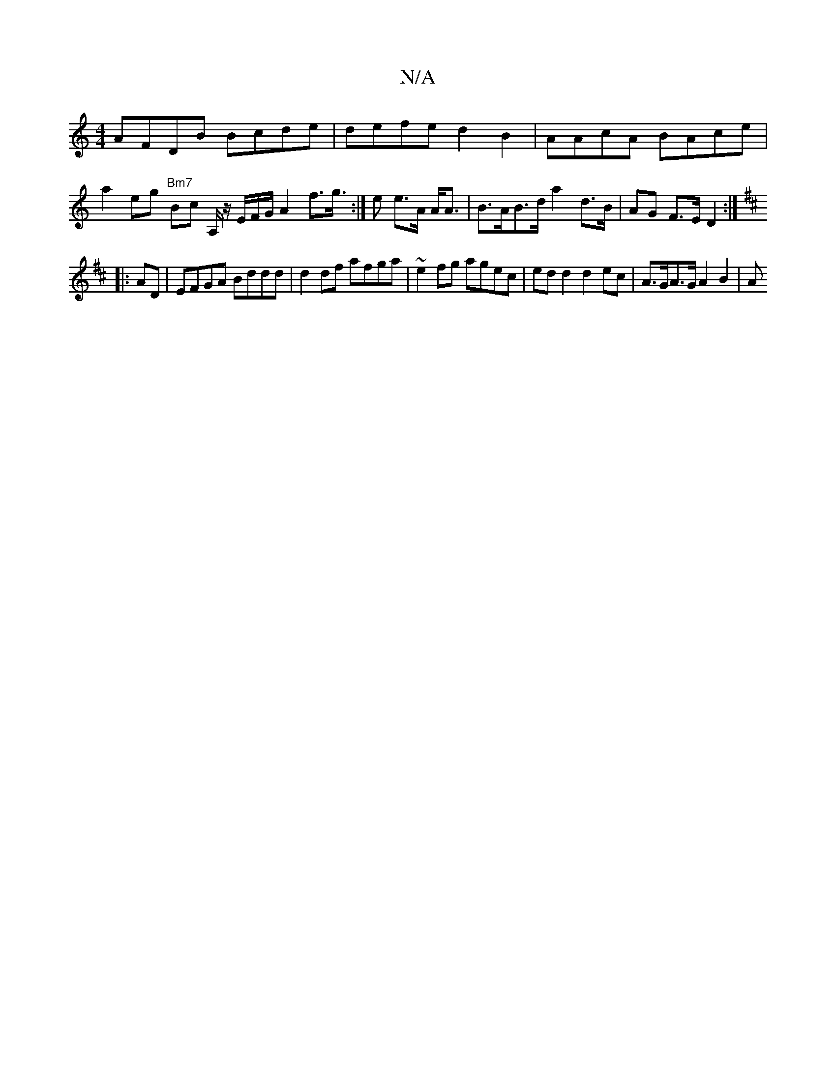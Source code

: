 X:1
T:N/A
M:4/4
R:N/A
K:Cmajor
AFDB Bcde | defe d2 B2 | AAcA BAce | a2 eg "Bm7"Bc A,/ z/E/F/G/ A2 f>g :|>e2 e>A A<A | B>AB>d a2 d>B | AG F>E D2 :|
K: DMaj
|:
AD |EFGA Bddd | d2 df afga | ~e2fg agec | ed d2 d2 ec | A>GA>G A2 B2 | A>